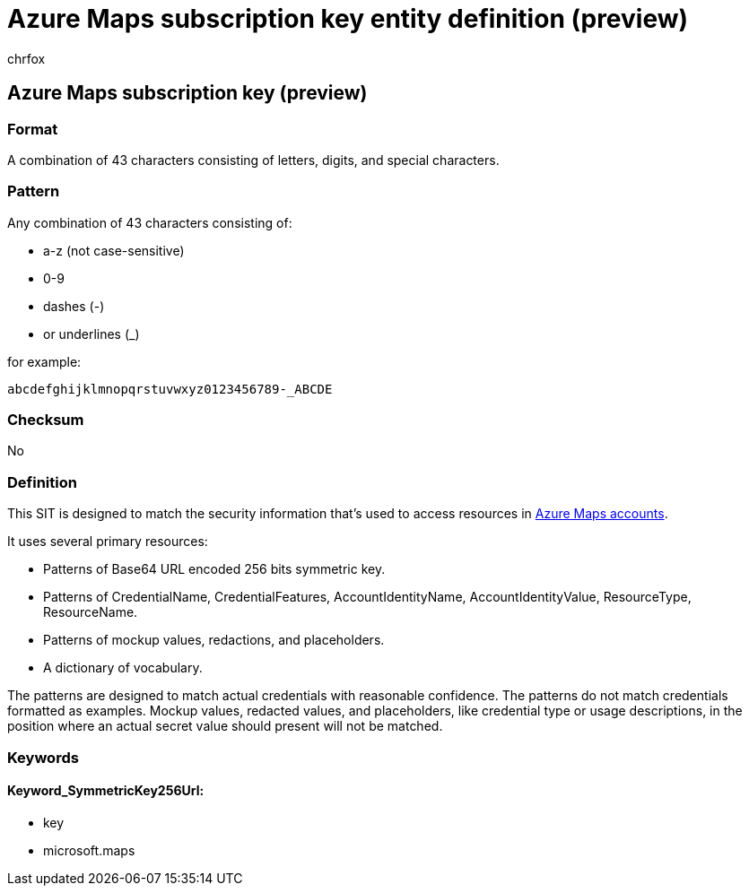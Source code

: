 = Azure Maps subscription key entity definition (preview)
:audience: Admin
:author: chrfox
:description: Azure Maps subscription key sensitive information type entity definition.
:f1.keywords: ["CSH"]
:f1_keywords: ["ms.o365.cc.UnifiedDLPRuleContainsSensitiveInformation"]
:feedback_system: None
:hideEdit: true
:manager: laurawi
:ms.author: chrfox
:ms.collection: ["M365-security-compliance"]
:ms.date:
:ms.localizationpriority: medium
:ms.service: O365-seccomp
:ms.topic: reference
:recommendations: false
:search.appverid: MET150

== Azure Maps subscription key (preview)

=== Format

A combination of 43 characters consisting of letters, digits, and special characters.

=== Pattern

Any combination of 43 characters consisting of:

* a-z (not case-sensitive)
* 0-9
* dashes (-)
* or underlines (_)

for example:

`abcdefghijklmnopqrstuvwxyz0123456789-_ABCDE`

=== Checksum

No

=== Definition

This SIT is designed to match the security information that's used to access resources in link:/azure/azure-maps/how-to-manage-authentication[Azure Maps accounts].

It uses several primary resources:

* Patterns of Base64 URL encoded 256 bits symmetric key.
* Patterns of CredentialName, CredentialFeatures, AccountIdentityName, AccountIdentityValue, ResourceType, ResourceName.
* Patterns of mockup values, redactions, and placeholders.
* A dictionary of vocabulary.

The patterns are designed to match actual credentials with reasonable confidence.
The patterns do not match credentials formatted as examples.
Mockup values, redacted values, and placeholders, like credential type or usage descriptions, in the position where an actual secret value should present will not be matched.

=== Keywords

==== Keyword_SymmetricKey256Url:

* key
* microsoft.maps
